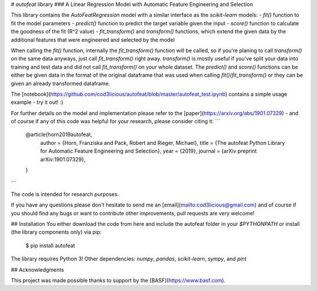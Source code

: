 # `autofeat` library
### A Linear Regression Model with Automatic Feature Engineering and Selection

This library contains the `AutoFeatRegression` model with a similar interface as the `scikit-learn` models:
- `fit()` function to fit the model parameters
- `predict()` function to predict the target variable given the input
- `score()` function to calculate the goodness of the fit (R^2 value)
- `fit_transform()` and `transform()` functions, which extend the given data by the additional features that were engineered and selected by the model

When calling the `fit()` function, internally the `fit_transform()` function will be called, so if you're planing to call `transform()` on the same data anyways, just call `fit_transform()` right away. `transform()` is mostly useful if you've split your data into training and test data and did not call `fit_transform()` on your whole dataset. The `predict()` and `score()` functions can be either be given data in the format of the original dataframe that was used when calling `fit()`/`fit_transform()` or they can be given an already transformed dataframe.

The [notebook](https://github.com/cod3licious/autofeat/blob/master/autofeat_test.ipynb) contains a simple usage example - try it out! :)

For further details on the model and implementation please refer to the [paper](https://arxiv.org/abs/1901.07329)  - and of course if any of this code was helpful for your research, please consider citing it:
```
    @article{horn2019autofeat,
      author    = {Horn, Franziska and Pack, Robert and Rieger, Michael},
      title     = {The autofeat Python Library for Automatic Feature Engineering and Selection},
      year      = {2019},
      journal   = {arXiv preprint arXiv:1901.07329},
    }
```

The code is intended for research purposes.

If you have any questions please don't hesitate to send me an [email](mailto:cod3licious@gmail.com) and of course if you should find any bugs or want to contribute other improvements, pull requests are very welcome!

## Installation
You either download the code from here and include the autofeat folder in your `$PYTHONPATH` or install (the library components only) via pip:

    $ pip install autofeat

The library requires Python 3! Other dependencies: `numpy`, `pandas`, `scikit-learn`, `sympy`, and `pint`

## Acknowledgments

This project was made possible thanks to support by the [BASF](https://www.basf.com).


